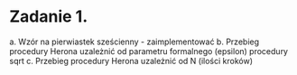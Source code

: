 * Zadanie 1.
a. Wzór na pierwiastek sześcienny - zaimplementować
b. Przebieg procedury Herona uzależnić od parametru formalnego (epsilon) procedury sqrt
c. Przebieg procedury Herona uzależnić od N (ilości kroków)
